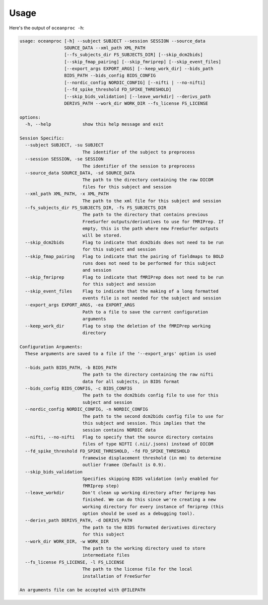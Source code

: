 Usage
=====


Here's the output of ``oceanproc -h``:

.. code-block:: text 

    usage: oceanproc [-h] --subject SUBJECT --session SESSION --source_data
                     SOURCE_DATA --xml_path XML_PATH
                     [--fs_subjects_dir FS_SUBJECTS_DIR] [--skip_dcm2bids]
                     [--skip_fmap_pairing] [--skip_fmriprep] [--skip_event_files]
                     [--export_args EXPORT_ARGS] [--keep_work_dir] --bids_path
                     BIDS_PATH --bids_config BIDS_CONFIG
                     [--nordic_config NORDIC_CONFIG] [--nifti | --no-nifti]
                     [--fd_spike_threshold FD_SPIKE_THRESHOLD]
                     [--skip_bids_validation] [--leave_workdir] --derivs_path
                     DERIVS_PATH --work_dir WORK_DIR --fs_license FS_LICENSE

    options:
      -h, --help            show this help message and exit

    Session Specific:
      --subject SUBJECT, -su SUBJECT
                            The identifier of the subject to preprocess
      --session SESSION, -se SESSION
                            The identifier of the session to preprocess
      --source_data SOURCE_DATA, -sd SOURCE_DATA
                            The path to the directory containing the raw DICOM
                            files for this subject and session
      --xml_path XML_PATH, -x XML_PATH
                            The path to the xml file for this subject and session
      --fs_subjects_dir FS_SUBJECTS_DIR, -fs FS_SUBJECTS_DIR
                            The path to the directory that contains previous
                            FreeSurfer outputs/derivatives to use for fMRIPrep. If
                            empty, this is the path where new FreeSurfer outputs
                            will be stored.
      --skip_dcm2bids       Flag to indicate that dcm2bids does not need to be run
                            for this subject and session
      --skip_fmap_pairing   Flag to indicate that the pairing of fieldmaps to BOLD
                            runs does not need to be performed for this subject
                            and session
      --skip_fmriprep       Flag to indicate that fMRIPrep does not need to be run
                            for this subject and session
      --skip_event_files    Flag to indicate that the making of a long formatted
                            events file is not needed for the subject and session
      --export_args EXPORT_ARGS, -ea EXPORT_ARGS
                            Path to a file to save the current configuration
                            arguments
      --keep_work_dir       Flag to stop the deletion of the fMRIPrep working
                            directory

    Configuration Arguments:
      These arguments are saved to a file if the '--export_args' option is used

      --bids_path BIDS_PATH, -b BIDS_PATH
                            The path to the directory containing the raw nifti
                            data for all subjects, in BIDS format
      --bids_config BIDS_CONFIG, -c BIDS_CONFIG
                            The path to the dcm2bids config file to use for this
                            subject and session
      --nordic_config NORDIC_CONFIG, -n NORDIC_CONFIG
                            The path to the second dcm2bids config file to use for
                            this subject and session. This implies that the
                            session contains NORDIC data
      --nifti, --no-nifti   Flag to specify that the source directory contains
                            files of type NIFTI (.nii/.jsons) instead of DICOM
      --fd_spike_threshold FD_SPIKE_THRESHOLD, -fd FD_SPIKE_THRESHOLD
                            framewise displacement threshold (in mm) to determine
                            outlier framee (Default is 0.9).
      --skip_bids_validation
                            Specifies skipping BIDS validation (only enabled for
                            fMRIprep step)
      --leave_workdir       Don't clean up working directory after fmriprep has
                            finished. We can do this since we're creating a new
                            working directory for every instance of fmriprep (this
                            option should be used as a debugging tool).
      --derivs_path DERIVS_PATH, -d DERIVS_PATH
                            The path to the BIDS formated derivatives directory
                            for this subject
      --work_dir WORK_DIR, -w WORK_DIR
                            The path to the working directory used to store
                            intermediate files
      --fs_license FS_LICENSE, -l FS_LICENSE
                            The path to the license file for the local
                            installation of FreeSurfer

    An arguments file can be accepted with @FILEPATH
